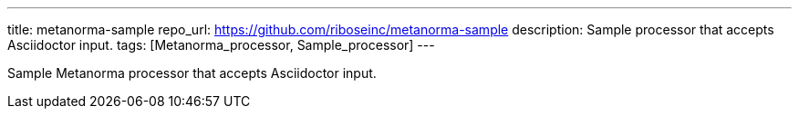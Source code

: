 ---
title: metanorma-sample
repo_url: https://github.com/riboseinc/metanorma-sample
description: Sample processor that accepts Asciidoctor input.
tags: [Metanorma_processor, Sample_processor]
---

Sample Metanorma processor that accepts Asciidoctor input.
